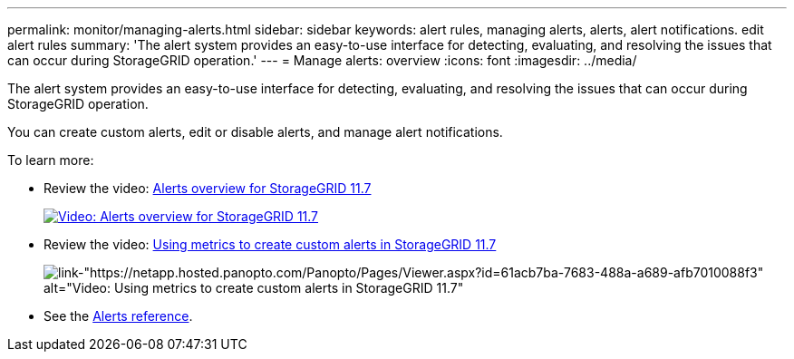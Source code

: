 ---
permalink: monitor/managing-alerts.html
sidebar: sidebar
keywords: alert rules, managing alerts, alerts, alert notifications. edit alert rules
summary: 'The alert system provides an easy-to-use interface for detecting, evaluating, and resolving the issues that can occur during StorageGRID operation.'
---
= Manage alerts: overview
:icons: font
:imagesdir: ../media/

[.lead]
The alert system provides an easy-to-use interface for detecting, evaluating, and resolving the issues that can occur during StorageGRID operation.

You can create custom alerts, edit or disable alerts, and manage alert notifications.

To learn more:

* Review the video: https://netapp.hosted.panopto.com/Panopto/Pages/Viewer.aspx?id=18df5a3d-bf19-4a9e-8922-afbd009b141b[Alerts overview for StorageGRID 11.7^]
+
image::../media/video-screenshot-alert-overview-117.png[link="https://netapp.hosted.panopto.com/Panopto/Pages/Viewer.aspx?id=18df5a3d-bf19-4a9e-8922-afbd009b141b" alt="Video: Alerts overview for StorageGRID 11.7", window=_blank]

* Review the video: https://netapp.hosted.panopto.com/Panopto/Pages/Viewer.aspx?id=61acb7ba-7683-488a-a689-afb7010088f3[Using metrics to create custom alerts in StorageGRID 11.7^]
+
image::../media/video-screenshot-alert-create-custom-117.png[link-"https://netapp.hosted.panopto.com/Panopto/Pages/Viewer.aspx?id=61acb7ba-7683-488a-a689-afb7010088f3" alt="Video: Using metrics to create custom alerts in StorageGRID 11.7", window=_blank]

* See the link:alerts-reference.html[Alerts reference].